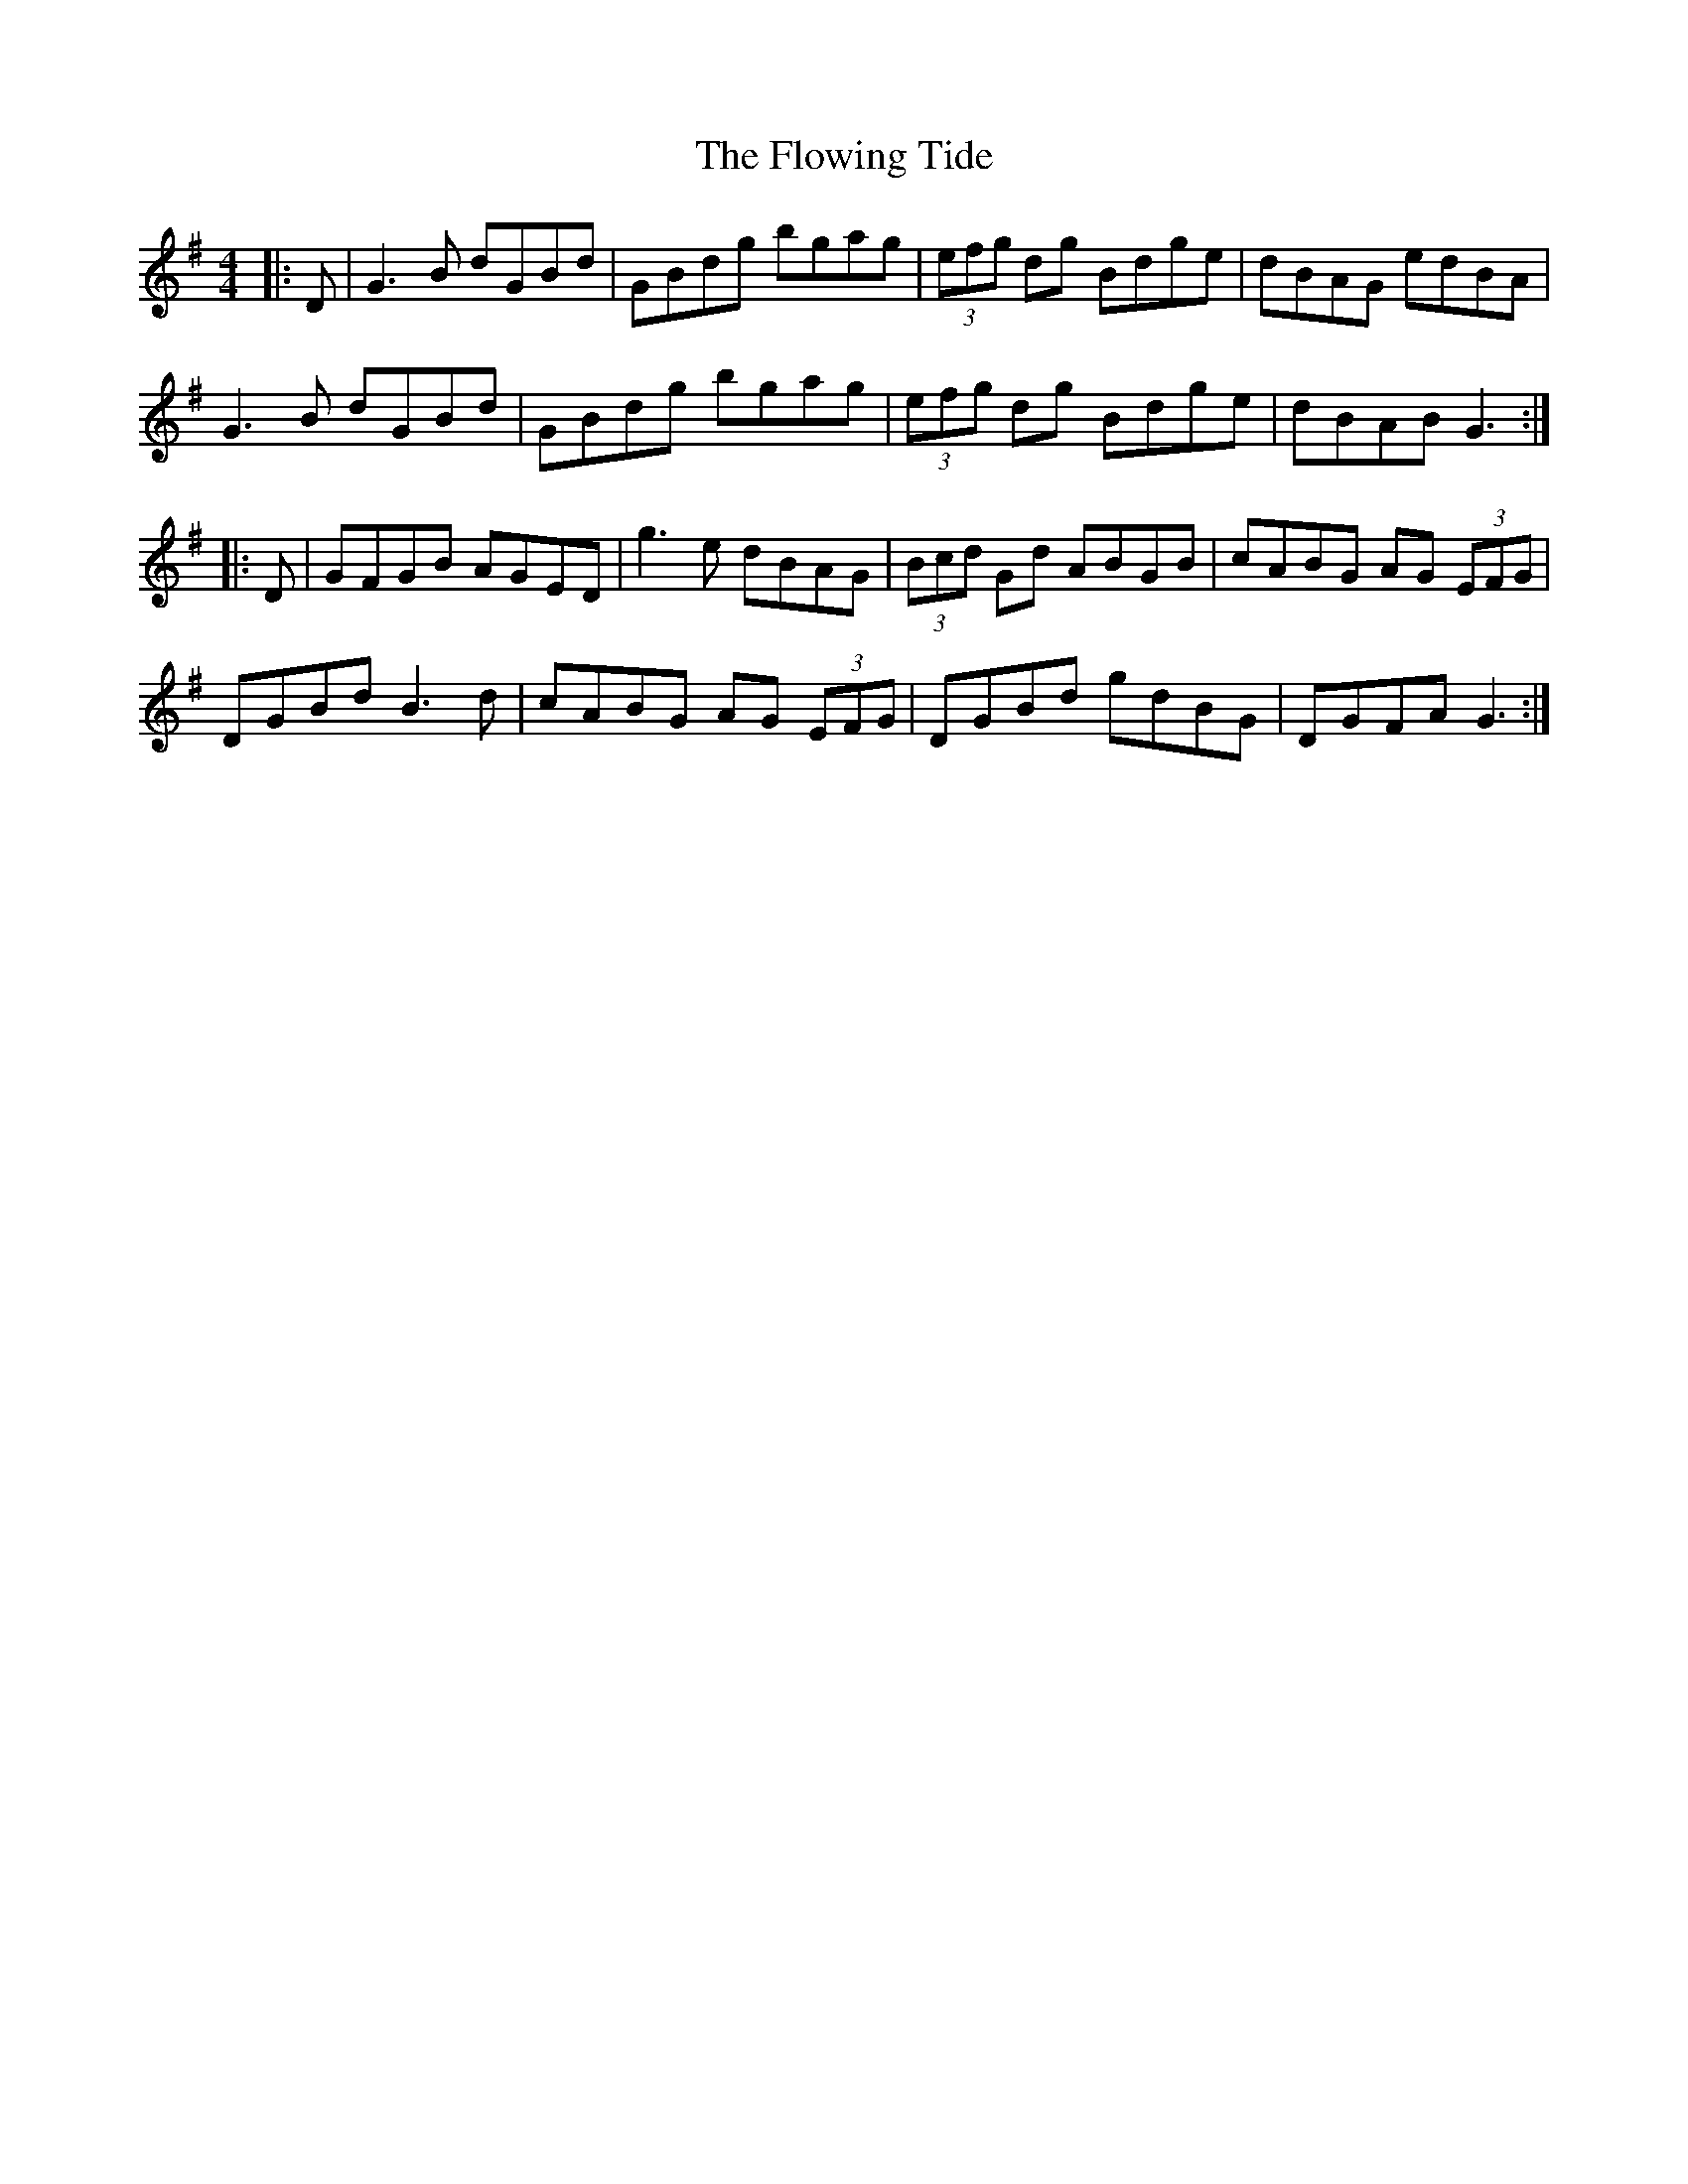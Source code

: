 X: 13550
T: Flowing Tide, The
R: hornpipe
M: 4/4
K: Gmajor
|:D|G3 B dGBd|GBdg bgag|(3efg dg Bdge|dBAG edBA|
G3 B dGBd|GBdg bgag|(3efg dg Bdge|dBAB G3:|
|:D|GFGB AGED|g3e dBAG|(3Bcd Gd ABGB|cABG AG (3EFG|
DGBd B3 d|cABG AG (3EFG|DGBd gdBG|DGFA G3:|

